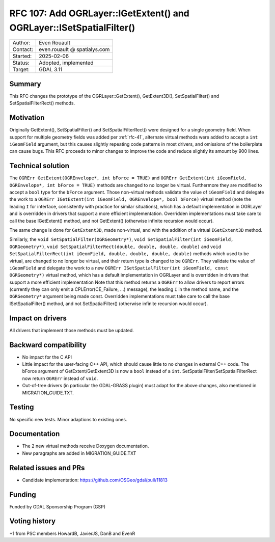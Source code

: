 .. _rfc-107:

=====================================================================
RFC 107: Add OGRLayer::IGetExtent() and OGRLayer::ISetSpatialFilter()
=====================================================================

============== =============================================
Author:        Even Rouault
Contact:       even.rouault @ spatialys.com
Started:       2025-02-06
Status:        Adopted, implemented
Target:        GDAL 3.11
============== =============================================

Summary
-------

This RFC changes the prototype of the OGRLayer::GetExtent(), GetExtent3D(),
SetSpatialFilter() and SetSpatialFilterRect() methods.

Motivation
----------

Originally GetExtent(), SetSpatialFilter() and SetSpatialFilterRect() were
designed for a single geometry field. When support for multiple geometry fields
was added per :ref:`rfc-41`, alternate virtual methods were added to accept a
``int iGeomField`` argument, but this causes slightly repeating code patterns
in most drivers, and omissions of the boilerplate can cause bugs.
This RFC proceeds to minor changes to improve the code and reduce slightly its
amount by 900 lines.

Technical solution
------------------

The ``OGRErr GetExtent(OGREnvelope*, int bForce = TRUE)`` and
``OGRErr GetExtent(int iGeomField, OGREnvelope*, int bForce = TRUE)``
methods are changed to no longer be virtual. Furthermore they are modified to
accept a ``bool`` type for the ``bForce`` argument. Those non-virtual methods
validate the value of ``iGeomField`` and delegate the work to a
``OGRErr IGetExtent(int iGeomField, OGREnvelope*, bool bForce)`` virtual method
(note the leading ``I`` for interface, consistently with practice for similar
situations), which has a default implementation in OGRLayer and is
overridden in drivers that support a more efficient implementation. Overridden
implementations must take care to call the base IGetExtent() method, and not
GetExtent() (otherwise infinite recursion would occur).

The same change is done for ``GetExtent3D``, made non-virtual, and with the addition
of a virtual ``IGetExtent3D`` method.

Similarly, the ``void SetSpatialFilter(OGRGeometry*)``, ``void SetSpatialFilter(int iGeomField, OGRGeometry*)``,
``void SetSpatialFilterRect(double, double, double, double)`` and
``void SetSpatialFilterRect(int iGeomField, double, double, double, double)``
methods which used to be virtual, are changed to no longer be virtual, and their
return type is changed to be ``OGRErr``. They
validate the value of ``iGeomField`` and delegate the work to a new
``OGRErr ISetSpatialFilter(int iGeomField, const OGRGeometry*)`` virtual method,
which has a default implementation in OGRLayer and is
overridden in drivers that support a more efficient implementation
Note that this method returns a ``OGRErr`` to allow drivers to report errors
(currently they can only emit a CPLError(CE_Failure, ...) message), the leading ``I``
in the method name, and the ``OGRGeometry*`` argument being made const.
Overridden implementations must take care to call the base ISetSpatialFilter()
method, and not SetSpatialFilter() (otherwise infinite recursion would occur).

Impact on drivers
-----------------

All drivers that implement those methods must be updated.

Backward compatibility
----------------------

- No impact for the C API
- Little impact for the user-facing C++ API, which should cause little to no
  changes in external C++ code. The bForce argument of GetExtent/GetExtent3D
  is now a ``bool`` instead of a ``int``. SetSpatialFilter/SetSpatialFilterRect
  now return ``OGRErr`` instead of ``void``.
- Out-of-tree drivers (in particular the GDAL-GRASS plugin) must adapt for the
  above changes, also mentioned in MIGRATION_GUIDE.TXT.

Testing
-------

No specific new tests. Minor adaptions to existing ones.

Documentation
-------------

- The 2 new virtual methods receive Doxygen documentation.
- New paragraphs are added in MIGRATION_GUIDE.TXT

Related issues and PRs
----------------------

* Candidate implementation: https://github.com/OSGeo/gdal/pull/11813

Funding
-------

Funded by GDAL Sponsorship Program (GSP)

Voting history
--------------

+1 from PSC members HowardB, JavierJS, DanB and EvenR
